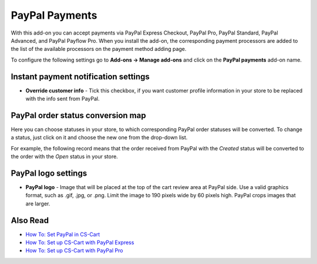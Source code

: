 ***************
PayPal Payments
***************

With this add-on you can accept payments via PayPal Express Checkout, PayPal Pro, PayPal Standard, PayPal Advanced, and PayPal Payflow Pro. When you install the add-on, the corresponding payment processors are added to the list of the available processors on the payment method adding page.

.. image:: img/paypal_payments.png
	:align: center
	:alt: PayPal Payments

To configure the following settings go to **Add-ons → Manage add-ons** and click on the **PayPal payments** add-on name.

Instant payment notification settings
*************************************

*	**Override customer info** - Tick this checkbox, if you want customer profile information in your store to be replaced with the info sent from PayPal.

PayPal order status conversion map
**********************************

Here you can choose statuses in your store, to which corresponding PayPal order statuses will be converted. To change a status, just click on it and choose the new one from the drop-down list.

For example, the following record means that the order received from PayPal with the *Created* status will be converted to the order with the *Open* status in your store.

.. image:: img/paypal_status.png
	:align: center
	:alt: Status conversion map

PayPal logo settings
********************

*	**PayPal logo** - Image that will be placed at the top of the cart review area at PayPal side. Use a valid graphics format, such as .gif, .jpg, or .png. Limit the image to 190 pixels wide by 60 pixels high. PayPal crops images that are larger.

Also Read
*********

*	`How To: Set PayPal in CS-Cart <http://docs.cs-cart.com/4.4.x/user_guide/payment_methods/paypal.html>`_
*	`How To: Set up CS-Cart with PayPal Express <http://docs.cs-cart.com/4.4.x/user_guide/payment_methods/paypal_express.html>`_
*	`How To: Set up CS-Cart with PayPal Pro <http://docs.cs-cart.com/4.4.x/user_guide/payment_methods/paypalpro.html>`_
